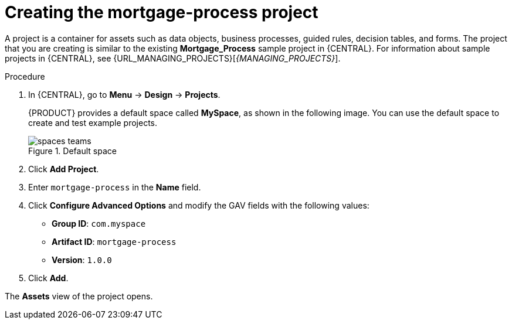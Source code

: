 [id='creating_business_project']
= Creating the mortgage-process project

A project is a container for assets such as data objects, business processes, guided rules, decision tables, and forms. The project that you are creating is similar to the existing *Mortgage_Process* sample project in {CENTRAL}. For information about sample projects in {CENTRAL}, see {URL_MANAGING_PROJECTS}[_{MANAGING_PROJECTS}_].

.Procedure
. In {CENTRAL}, go to *Menu* -> *Design* -> *Projects*.
+

{PRODUCT} provides a default space called *MySpace*, as shown in the following image. You can use the default space to create and test example projects.
+

.Default space
image::getting-started/spaces-teams.png[]

. Click *Add Project*.
. Enter `mortgage-process` in the *Name* field.
. Click *Configure Advanced Options* and modify the GAV fields with the following values:
* *Group ID*: `com.myspace`
* *Artifact ID*: `mortgage-process`
* *Version*: `1.0.0`
. Click *Add*.

The *Assets* view of the project opens.
